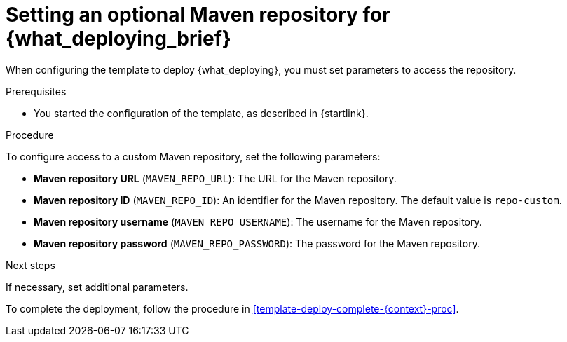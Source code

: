 [id='template-deploy-optionalmaven-{context}-proc']
= Setting an optional Maven repository for {what_deploying_brief}

When configuring the template to deploy {what_deploying},
ifeval::["{context}"=="server-immutable-s2i"]
if your source build includes dependencies that are not available on the public Maven tree and require a separate custom Maven repository,
endif::[]
ifeval::["{context}"=="authoring"]
if you want to place the built KJAR files into an external Maven repository,
endif::[]
you must set parameters to access the repository.

.Prerequisites

* You started the configuration of the template, as described in {startlink}.

.Procedure

To configure access to a custom Maven repository, set the following parameters:

* *Maven repository URL* (`MAVEN_REPO_URL`): The URL for the Maven repository.
* *Maven repository ID* (`MAVEN_REPO_ID`): An identifier for the Maven repository. The default value is `repo-custom`.
* *Maven repository username* (`MAVEN_REPO_USERNAME`): The username for the Maven repository.
* *Maven repository password* (`MAVEN_REPO_PASSWORD`): The password for the Maven repository.

.Next steps

If necessary, set additional parameters.

To complete the deployment, follow the procedure in <<template-deploy-complete-{context}-proc>>.

ifeval::["{context}"=="authoring"]
[IMPORTANT]
====
To export or push built KJAR files from your projects in {CENTRAL} to the external Maven repository, you must also add the following settings at the end of each project `pom.xml` file (before the `</project>` closing tag). The values must correspond to the parameters that you defined in your OpenShift template.

[source,xml]
----
<distributionManagement>
<repository>
<id>${maven-repo-id}</id>
<url>${maven-repo-url}</url>
<layout>default</layout>
</repository>
</distributionManagement>
----

To access the project `pom.xml` file in {CENTRAL}, select any existing asset in the project and then in the *Project Explorer* menu on the left side of the screen, click the *Customize View* gear icon and select *Repository View* -> *pom.xml*.
====
endif::[]
